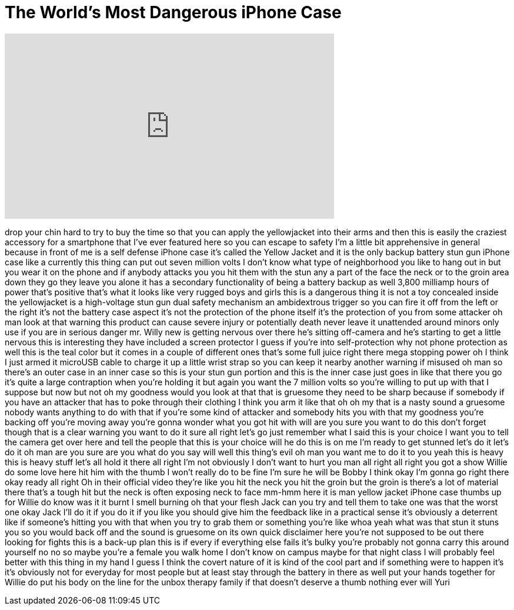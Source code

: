 = The World's Most Dangerous iPhone Case
:published_at: 2018-02-26
:hp-alt-title: The World's Most Dangerous iPhone Case
:hp-image: https://i.ytimg.com/vi/bfArLcysAIc/maxresdefault.jpg


++++
<iframe width="560" height="315" src="https://www.youtube.com/embed/bfArLcysAIc?rel=0" frameborder="0" allow="autoplay; encrypted-media" allowfullscreen></iframe>
++++

drop your chin hard to try to buy the
time so that you can apply the
yellowjacket into their arms and then
this is easily the craziest accessory
for a smartphone that I've ever featured
here so you can escape to safety I'm a
little bit apprehensive in general
because in front of me is a self defense
iPhone case it's called the Yellow
Jacket and it is the only backup battery
stun gun iPhone case like a currently
this thing can put out seven million
volts I don't know what type of
neighborhood you like to hang out in but
you wear it on the phone and if anybody
attacks you you hit them with the stun
any a part of the face the neck or to
the groin area down they go they leave
you alone it has a secondary
functionality of being a battery backup
as well 3,800 milliamp hours of power
that's positive that's what it looks
like very rugged boys and girls this is
a dangerous thing it is not a toy
concealed inside the yellowjacket is a
high-voltage stun gun dual safety
mechanism an ambidextrous trigger so you
can fire it off from the left or the
right it's not the battery case aspect
it's not the protection of the phone
itself it's the protection of you from
some attacker oh man look at that
warning this product can cause severe
injury or potentially death never leave
it unattended around minors only use if
you are in serious danger mr. Willy new
is getting nervous over there he's
sitting off-camera and he's starting to
get a little nervous this is interesting
they have included a screen protector I
guess if you're into self-protection why
not phone protection as well this is the
teal color but it comes in a couple of
different ones that's some full juice
right there
mega stopping power oh I think I just
armed it microUSB cable to charge it up
a little wrist strap so you can keep it
nearby another warning if misused oh man
so there's an outer case in an inner
case so this is your stun gun portion
and this is the inner case just goes in
like that there you go it's quite a
large contraption when you're holding it
but again you want the 7 million volts
so you're willing to put up with that I
suppose but now but not oh my goodness
would you look at that that is gruesome
they need to be sharp because if
somebody if you have an attacker that
has to poke through their clothing I
think you arm it like that oh oh my that
is a nasty sound a gruesome nobody wants
anything to do with that if you're some
kind of attacker and somebody hits you
with that my goodness you're backing off
you're moving away you're gonna wonder
what you got hit with will are you sure
you want to do this don't forget though
that is a clear warning you want to do
it sure all right let's go just remember
what I said this is your choice I want
you to tell the camera get over here and
tell the people that this is your choice
will he do this is on me I'm ready to
get stunned let's do it let's do it oh
man are you sure are you what do you say
will well this thing's evil oh man you
want me to do it to you yeah this is
heavy this is heavy stuff let's all hold
it there all right I'm not obviously I
don't want to hurt you man
all right all right you got a show
Willie do some love here hit him with
the thumb I won't really do to be fine
I'm sure he will be Bobby I think okay
I'm gonna go right there okay ready all
right
Oh in their official video they're like
you hit the neck you hit the groin but
the groin is there's a lot of material
there that's a tough hit but the neck is
often exposing neck to face mm-hmm here
it is man yellow jacket iPhone case
thumbs up for Willie do know was it it
burnt I smell burning
oh that your flesh Jack can you try and
tell them to take one was that the worst
one okay Jack I'll do it if you do it if
you like you should give him the
feedback like in a practical sense it's
obviously a deterrent like if someone's
hitting you with that when you try to
grab them or something you're like whoa
yeah what was that stun it stuns you so
you would back off and the sound is
gruesome on its own quick disclaimer
here you're not supposed to be out there
looking for fights this is a back-up
plan this is if every if everything else
fails it's bulky you're probably not
gonna carry this around yourself no no
so maybe you're a female you walk home I
don't know on campus maybe for that
night class I will probably feel better
with this thing in my hand I guess I
think the covert nature of it is kind of
the cool part and if something were to
happen it's it's obviously not for
everyday for most people but at least
stay through the battery in there as
well put your hands together for Willie
do put his body on the line for the
unbox therapy family if that doesn't
deserve a thumb nothing ever will Yuri